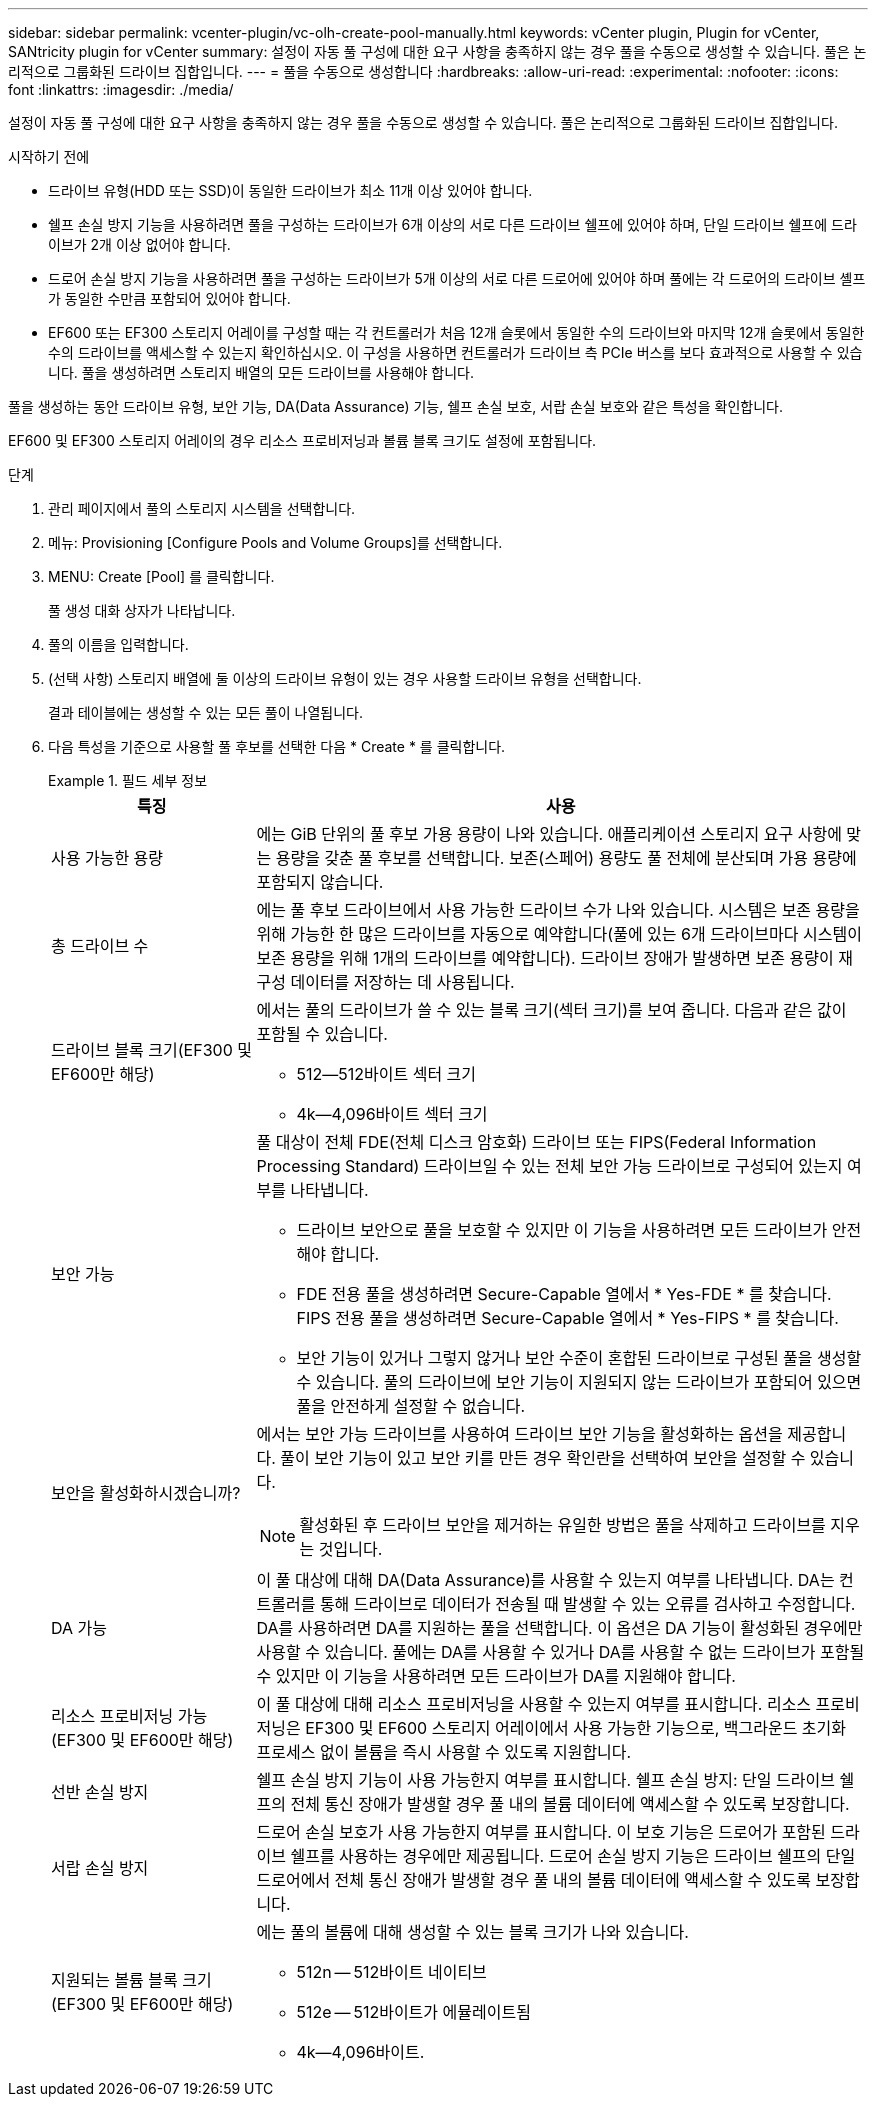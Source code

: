 ---
sidebar: sidebar 
permalink: vcenter-plugin/vc-olh-create-pool-manually.html 
keywords: vCenter plugin, Plugin for vCenter, SANtricity plugin for vCenter 
summary: 설정이 자동 풀 구성에 대한 요구 사항을 충족하지 않는 경우 풀을 수동으로 생성할 수 있습니다. 풀은 논리적으로 그룹화된 드라이브 집합입니다. 
---
= 풀을 수동으로 생성합니다
:hardbreaks:
:allow-uri-read: 
:experimental: 
:nofooter: 
:icons: font
:linkattrs: 
:imagesdir: ./media/


[role="lead"]
설정이 자동 풀 구성에 대한 요구 사항을 충족하지 않는 경우 풀을 수동으로 생성할 수 있습니다. 풀은 논리적으로 그룹화된 드라이브 집합입니다.

.시작하기 전에
* 드라이브 유형(HDD 또는 SSD)이 동일한 드라이브가 최소 11개 이상 있어야 합니다.
* 쉘프 손실 방지 기능을 사용하려면 풀을 구성하는 드라이브가 6개 이상의 서로 다른 드라이브 쉘프에 있어야 하며, 단일 드라이브 쉘프에 드라이브가 2개 이상 없어야 합니다.
* 드로어 손실 방지 기능을 사용하려면 풀을 구성하는 드라이브가 5개 이상의 서로 다른 드로어에 있어야 하며 풀에는 각 드로어의 드라이브 셸프가 동일한 수만큼 포함되어 있어야 합니다.
* EF600 또는 EF300 스토리지 어레이를 구성할 때는 각 컨트롤러가 처음 12개 슬롯에서 동일한 수의 드라이브와 마지막 12개 슬롯에서 동일한 수의 드라이브를 액세스할 수 있는지 확인하십시오. 이 구성을 사용하면 컨트롤러가 드라이브 측 PCIe 버스를 보다 효과적으로 사용할 수 있습니다. 풀을 생성하려면 스토리지 배열의 모든 드라이브를 사용해야 합니다.


풀을 생성하는 동안 드라이브 유형, 보안 기능, DA(Data Assurance) 기능, 쉘프 손실 보호, 서랍 손실 보호와 같은 특성을 확인합니다.

EF600 및 EF300 스토리지 어레이의 경우 리소스 프로비저닝과 볼륨 블록 크기도 설정에 포함됩니다.

.단계
. 관리 페이지에서 풀의 스토리지 시스템을 선택합니다.
. 메뉴: Provisioning [Configure Pools and Volume Groups]를 선택합니다.
. MENU: Create [Pool] 를 클릭합니다.
+
풀 생성 대화 상자가 나타납니다.

. 풀의 이름을 입력합니다.
. (선택 사항) 스토리지 배열에 둘 이상의 드라이브 유형이 있는 경우 사용할 드라이브 유형을 선택합니다.
+
결과 테이블에는 생성할 수 있는 모든 풀이 나열됩니다.

. 다음 특성을 기준으로 사용할 풀 후보를 선택한 다음 * Create * 를 클릭합니다.
+
.필드 세부 정보
====
[cols="25h,~"]
|===
| 특징 | 사용 


 a| 
사용 가능한 용량
 a| 
에는 GiB 단위의 풀 후보 가용 용량이 나와 있습니다. 애플리케이션 스토리지 요구 사항에 맞는 용량을 갖춘 풀 후보를 선택합니다. 보존(스페어) 용량도 풀 전체에 분산되며 가용 용량에 포함되지 않습니다.



 a| 
총 드라이브 수
 a| 
에는 풀 후보 드라이브에서 사용 가능한 드라이브 수가 나와 있습니다. 시스템은 보존 용량을 위해 가능한 한 많은 드라이브를 자동으로 예약합니다(풀에 있는 6개 드라이브마다 시스템이 보존 용량을 위해 1개의 드라이브를 예약합니다). 드라이브 장애가 발생하면 보존 용량이 재구성 데이터를 저장하는 데 사용됩니다.



 a| 
드라이브 블록 크기(EF300 및 EF600만 해당)
 a| 
에서는 풀의 드라이브가 쓸 수 있는 블록 크기(섹터 크기)를 보여 줍니다. 다음과 같은 값이 포함될 수 있습니다.

** 512--512바이트 섹터 크기
** 4k--4,096바이트 섹터 크기




 a| 
보안 가능
 a| 
풀 대상이 전체 FDE(전체 디스크 암호화) 드라이브 또는 FIPS(Federal Information Processing Standard) 드라이브일 수 있는 전체 보안 가능 드라이브로 구성되어 있는지 여부를 나타냅니다.

** 드라이브 보안으로 풀을 보호할 수 있지만 이 기능을 사용하려면 모든 드라이브가 안전해야 합니다.
** FDE 전용 풀을 생성하려면 Secure-Capable 열에서 * Yes-FDE * 를 찾습니다. FIPS 전용 풀을 생성하려면 Secure-Capable 열에서 * Yes-FIPS * 를 찾습니다.
** 보안 기능이 있거나 그렇지 않거나 보안 수준이 혼합된 드라이브로 구성된 풀을 생성할 수 있습니다. 풀의 드라이브에 보안 기능이 지원되지 않는 드라이브가 포함되어 있으면 풀을 안전하게 설정할 수 없습니다.




 a| 
보안을 활성화하시겠습니까?
 a| 
에서는 보안 가능 드라이브를 사용하여 드라이브 보안 기능을 활성화하는 옵션을 제공합니다. 풀이 보안 기능이 있고 보안 키를 만든 경우 확인란을 선택하여 보안을 설정할 수 있습니다.


NOTE: 활성화된 후 드라이브 보안을 제거하는 유일한 방법은 풀을 삭제하고 드라이브를 지우는 것입니다.



 a| 
DA 가능
 a| 
이 풀 대상에 대해 DA(Data Assurance)를 사용할 수 있는지 여부를 나타냅니다. DA는 컨트롤러를 통해 드라이브로 데이터가 전송될 때 발생할 수 있는 오류를 검사하고 수정합니다. DA를 사용하려면 DA를 지원하는 풀을 선택합니다. 이 옵션은 DA 기능이 활성화된 경우에만 사용할 수 있습니다. 풀에는 DA를 사용할 수 있거나 DA를 사용할 수 없는 드라이브가 포함될 수 있지만 이 기능을 사용하려면 모든 드라이브가 DA를 지원해야 합니다.



 a| 
리소스 프로비저닝 가능(EF300 및 EF600만 해당)
 a| 
이 풀 대상에 대해 리소스 프로비저닝을 사용할 수 있는지 여부를 표시합니다. 리소스 프로비저닝은 EF300 및 EF600 스토리지 어레이에서 사용 가능한 기능으로, 백그라운드 초기화 프로세스 없이 볼륨을 즉시 사용할 수 있도록 지원합니다.



 a| 
선반 손실 방지
 a| 
쉘프 손실 방지 기능이 사용 가능한지 여부를 표시합니다. 쉘프 손실 방지: 단일 드라이브 쉘프의 전체 통신 장애가 발생할 경우 풀 내의 볼륨 데이터에 액세스할 수 있도록 보장합니다.



 a| 
서랍 손실 방지
 a| 
드로어 손실 보호가 사용 가능한지 여부를 표시합니다. 이 보호 기능은 드로어가 포함된 드라이브 쉘프를 사용하는 경우에만 제공됩니다. 드로어 손실 방지 기능은 드라이브 쉘프의 단일 드로어에서 전체 통신 장애가 발생할 경우 풀 내의 볼륨 데이터에 액세스할 수 있도록 보장합니다.



 a| 
지원되는 볼륨 블록 크기(EF300 및 EF600만 해당)
 a| 
에는 풀의 볼륨에 대해 생성할 수 있는 블록 크기가 나와 있습니다.

** 512n -- 512바이트 네이티브
** 512e -- 512바이트가 에뮬레이트됨
** 4k--4,096바이트.


|===
====

